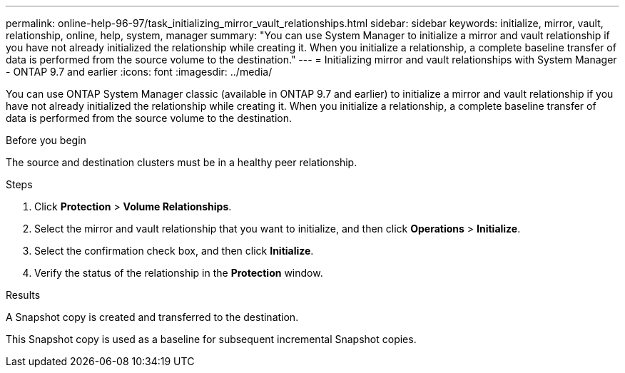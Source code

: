 ---
permalink: online-help-96-97/task_initializing_mirror_vault_relationships.html
sidebar: sidebar
keywords: initialize, mirror, vault, relationship, online, help, system, manager
summary: "You can use System Manager to initialize a mirror and vault relationship if you have not already initialized the relationship while creating it. When you initialize a relationship, a complete baseline transfer of data is performed from the source volume to the destination."
---
= Initializing mirror and vault relationships with System Manager - ONTAP 9.7 and earlier
:icons: font
:imagesdir: ../media/

[.lead]
You can use ONTAP System Manager classic (available in ONTAP 9.7 and earlier) to initialize a mirror and vault relationship if you have not already initialized the relationship while creating it. When you initialize a relationship, a complete baseline transfer of data is performed from the source volume to the destination.

.Before you begin

The source and destination clusters must be in a healthy peer relationship.

.Steps

. Click *Protection* > *Volume Relationships*.
. Select the mirror and vault relationship that you want to initialize, and then click *Operations* > *Initialize*.
. Select the confirmation check box, and then click *Initialize*.
. Verify the status of the relationship in the *Protection* window.

.Results

A Snapshot copy is created and transferred to the destination.

This Snapshot copy is used as a baseline for subsequent incremental Snapshot copies.
